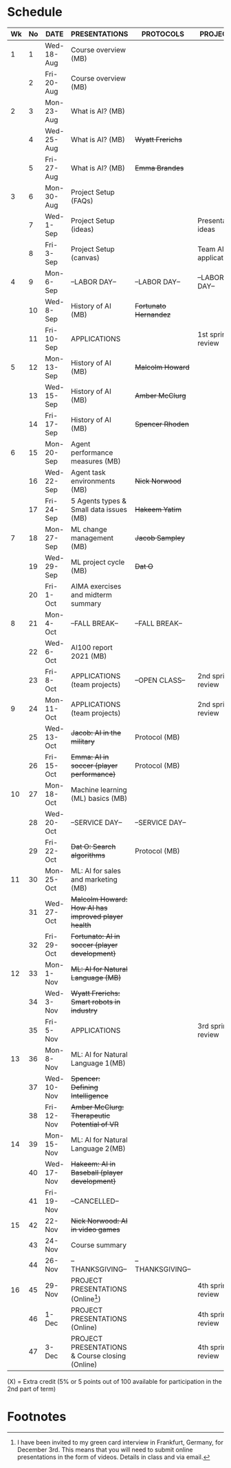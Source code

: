 #+options: toc:nil
* Schedule
  | Wk | No | DATE       | PRESENTATIONS                                       | PROTOCOLS             | PROJECTS             |
  |----+----+------------+-----------------------------------------------------+-----------------------+----------------------|
  |  1 |  1 | Wed-18-Aug | Course overview (MB)                                |                       |                      |
  |    |  2 | Fri-20-Aug | Course overview (MB)                                |                       |                      |
  |----+----+------------+-----------------------------------------------------+-----------------------+----------------------|
  |  2 |  3 | Mon-23-Aug | What is AI? (MB)                                    |                       |                      |
  |    |  4 | Wed-25-Aug | What is AI? (MB)                                    | +Wyatt Frerichs+      |                      |
  |    |  5 | Fri-27-Aug | What is AI? (MB)                                    | +Emma Brandes+        |                      |
  |----+----+------------+-----------------------------------------------------+-----------------------+----------------------|
  |  3 |  6 | Mon-30-Aug | Project Setup (FAQs)                                |                       |                      |
  |    |  7 | Wed-1-Sep  | Project Setup (ideas)                               |                       | Presentation ideas   |
  |    |  8 | Fri-3-Sep  | Project Setup (canvas)                              |                       | Team AI applications |
  |----+----+------------+-----------------------------------------------------+-----------------------+----------------------|
  |  4 |  9 | Mon-6-Sep  | --LABOR DAY--                                       | --LABOR DAY--         | --LABOR DAY--        |
  |    | 10 | Wed-8-Sep  | History of AI (MB)                                  | +Fortunato Hernandez+ |                      |
  |    | 11 | Fri-10-Sep | APPLICATIONS                                        |                       | 1st sprint review    |
  |----+----+------------+-----------------------------------------------------+-----------------------+----------------------|
  |  5 | 12 | Mon-13-Sep | History of AI (MB)                                  | +Malcolm Howard+      |                      |
  |    | 13 | Wed-15-Sep | History of AI (MB)                                  | +Amber McClurg+       |                      |
  |    | 14 | Fri-17-Sep | History of AI (MB)                                  | +Spencer Rhoden+      |                      |
  |----+----+------------+-----------------------------------------------------+-----------------------+----------------------|
  |  6 | 15 | Mon-20-Sep | Agent performance measures (MB)                     |                       |                      |
  |    | 16 | Wed-22-Sep | Agent task environments (MB)                        | +Nick Norwood+        |                      |
  |    | 17 | Fri-24-Sep | 5 Agents types & Small data issues (MB)             | +Hakeem Yatim+        |                      |
  |----+----+------------+-----------------------------------------------------+-----------------------+----------------------|
  |  7 | 18 | Mon-27-Sep | ML change management (MB)                           | +Jacob Sampley+       |                      |
  |    | 19 | Wed-29-Sep | ML project cycle (MB)                               | +Dat O+               |                      |
  |    | 20 | Fri-1-Oct  | AIMA exercises and midterm summary                  |                       |                      |
  |----+----+------------+-----------------------------------------------------+-----------------------+----------------------|
  |  8 | 21 | Mon-4-Oct  | --FALL BREAK--                                      | --FALL BREAK--        |                      |
  |    | 22 | Wed-6-Oct  | AI100 report 2021 (MB)                              |                       |                      |
  |    | 23 | Fri-8-Oct  | APPLICATIONS (team projects)                        | --OPEN CLASS--        | 2nd sprint review    |
  |----+----+------------+-----------------------------------------------------+-----------------------+----------------------|
  |  9 | 24 | Mon-11-Oct | APPLICATIONS (team projects)                        |                       | 2nd sprint review    |
  |    | 25 | Wed-13-Oct | +Jacob: AI in the military+                         | Protocol (MB)         |                      |
  |    | 26 | Fri-15-Oct | +Emma: AI in soccer (player performance)+           | Protocol (MB)         |                      |
  |----+----+------------+-----------------------------------------------------+-----------------------+----------------------|
  | 10 | 27 | Mon-18-Oct | Machine learning (ML) basics (MB)                   |                       |                      |
  |    | 28 | Wed-20-Oct | --SERVICE DAY--                                     | --SERVICE DAY--       |                      |
  |    | 29 | Fri-22-Oct | +Dat O: Search algorithms+                          | Protocol (MB)         |                      |
  |----+----+------------+-----------------------------------------------------+-----------------------+----------------------|
  | 11 | 30 | Mon-25-Oct | ML: AI for sales and marketing (MB)                 |                       |                      |
  |    | 31 | Wed-27-Oct | +Malcolm Howard: How AI has improved player health+ |                       |                      |
  |    | 32 | Fri-29-Oct | +Fortunato: AI in soccer (player development)+      |                       |                      |
  |----+----+------------+-----------------------------------------------------+-----------------------+----------------------|
  | 12 | 33 | Mon-1-Nov  | +ML: AI for Natural Language (MB)+                  |                       |                      |
  |    | 34 | Wed-3-Nov  | +Wyatt Frerichs: Smart robots in industry+          |                       |                      |
  |    | 35 | Fri-5-Nov  | APPLICATIONS                                        |                       | 3rd sprint review    |
  |----+----+------------+-----------------------------------------------------+-----------------------+----------------------|
  | 13 | 36 | Mon-8-Nov  | ML: AI for Natural Language 1(MB)                   |                       |                      |
  |    | 37 | Wed-10-Nov | +Spencer: Defining Intelligence+                    |                       |                      |
  |    | 38 | Fri-12-Nov | +Amber McClurg: Therapeutic Potential of VR+        |                       |                      |
  |----+----+------------+-----------------------------------------------------+-----------------------+----------------------|
  | 14 | 39 | Mon-15-Nov | ML: AI for Natural Language 2(MB)                   |                       |                      |
  |    | 40 | Wed-17-Nov | +Hakeem: AI in Baseball (player development)+       |                       |                      |
  |    | 41 | Fri-19-Nov | --CANCELLED--                                       |                       |                      |
  |----+----+------------+-----------------------------------------------------+-----------------------+----------------------|
  | 15 | 42 | 22-Nov     | +Nick Norwood: AI in video games+                   |                       |                      |
  |    | 43 | 24-Nov     | Course summary                                      |                       |                      |
  |    | 44 | 26-Nov     | --THANKSGIVING--                                    | --THANKSGIVING--      |                      |
  |----+----+------------+-----------------------------------------------------+-----------------------+----------------------|
  | 16 | 45 | 29-Nov     | PROJECT PRESENTATIONS (Online[fn:1])                |                       | 4th sprint review    |
  |    | 46 | 1-Dec      | PROJECT PRESENTATIONS (Online)                      |                       | 4th sprint review    |
  |    | 47 | 3-Dec      | PROJECT PRESENTATIONS & Course closing (Online)     |                       | 4th sprint review    |
  |----+----+------------+-----------------------------------------------------+-----------------------+----------------------|

  (X) = Extra credit (5% or 5 points out of 100 available for
  participation in the 2nd part of term)

* Footnotes

[fn:1]I have been invited to my green card interview in Frankfurt,
Germany, for December 3rd. This means that you will need to submit
online presentations in the form of videos. Details in class and via
email.
